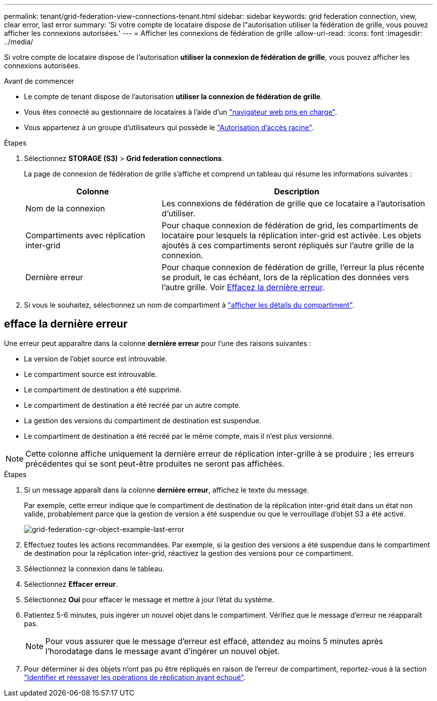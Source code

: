 ---
permalink: tenant/grid-federation-view-connections-tenant.html 
sidebar: sidebar 
keywords: grid federation connection, view, clear error, last error 
summary: 'Si votre compte de locataire dispose de l"autorisation utiliser la fédération de grille, vous pouvez afficher les connexions autorisées.' 
---
= Afficher les connexions de fédération de grille
:allow-uri-read: 
:icons: font
:imagesdir: ../media/


[role="lead"]
Si votre compte de locataire dispose de l'autorisation *utiliser la connexion de fédération de grille*, vous pouvez afficher les connexions autorisées.

.Avant de commencer
* Le compte de tenant dispose de l'autorisation *utiliser la connexion de fédération de grille*.
* Vous êtes connecté au gestionnaire de locataires à l'aide d'un link:../admin/web-browser-requirements.html["navigateur web pris en charge"].
* Vous appartenez à un groupe d'utilisateurs qui possède le link:tenant-management-permissions.html["Autorisation d'accès racine"].


.Étapes
. Sélectionnez *STORAGE (S3)* > *Grid federation connections*.
+
La page de connexion de fédération de grille s'affiche et comprend un tableau qui résume les informations suivantes :

+
[cols="1a,2a"]
|===
| Colonne | Description 


 a| 
Nom de la connexion
 a| 
Les connexions de fédération de grille que ce locataire a l'autorisation d'utiliser.



 a| 
Compartiments avec réplication inter-grid
 a| 
Pour chaque connexion de fédération de grid, les compartiments de locataire pour lesquels la réplication inter-grid est activée. Les objets ajoutés à ces compartiments seront répliqués sur l'autre grille de la connexion.



 a| 
Dernière erreur
 a| 
Pour chaque connexion de fédération de grille, l'erreur la plus récente se produit, le cas échéant, lors de la réplication des données vers l'autre grille. Voir <<clear-last-error,Effacez la dernière erreur>>.

|===
. Si vous le souhaitez, sélectionnez un nom de compartiment à link:viewing-s3-bucket-details.html["afficher les détails du compartiment"].




== [[Clear-last-error]]efface la dernière erreur

Une erreur peut apparaître dans la colonne *dernière erreur* pour l'une des raisons suivantes :

* La version de l'objet source est introuvable.
* Le compartiment source est introuvable.
* Le compartiment de destination a été supprimé.
* Le compartiment de destination a été recréé par un autre compte.
* La gestion des versions du compartiment de destination est suspendue.
* Le compartiment de destination a été recréé par le même compte, mais il n'est plus versionné.



NOTE: Cette colonne affiche uniquement la dernière erreur de réplication inter-grille à se produire ; les erreurs précédentes qui se sont peut-être produites ne seront pas affichées.

.Étapes
. Si un message apparaît dans la colonne *dernière erreur*, affichez le texte du message.
+
Par exemple, cette erreur indique que le compartiment de destination de la réplication inter-grid était dans un état non valide, probablement parce que la gestion de version a été suspendue ou que le verrouillage d'objet S3 a été activé.

+
image::../media/grid-federation-cgr-object-example-last-error.png[grid-federation-cgr-object-example-last-error]

. Effectuez toutes les actions recommandées. Par exemple, si la gestion des versions a été suspendue dans le compartiment de destination pour la réplication inter-grid, réactivez la gestion des versions pour ce compartiment.
. Sélectionnez la connexion dans le tableau.
. Sélectionnez *Effacer erreur*.
. Sélectionnez *Oui* pour effacer le message et mettre à jour l'état du système.
. Patientez 5-6 minutes, puis ingérer un nouvel objet dans le compartiment. Vérifiez que le message d'erreur ne réapparaît pas.
+

NOTE: Pour vous assurer que le message d'erreur est effacé, attendez au moins 5 minutes après l'horodatage dans le message avant d'ingérer un nouvel objet.

. Pour déterminer si des objets n'ont pas pu être répliqués en raison de l'erreur de compartiment, reportez-vous à la section link:../admin/grid-federation-retry-failed-replication.html["Identifier et réessayer les opérations de réplication ayant échoué"].

